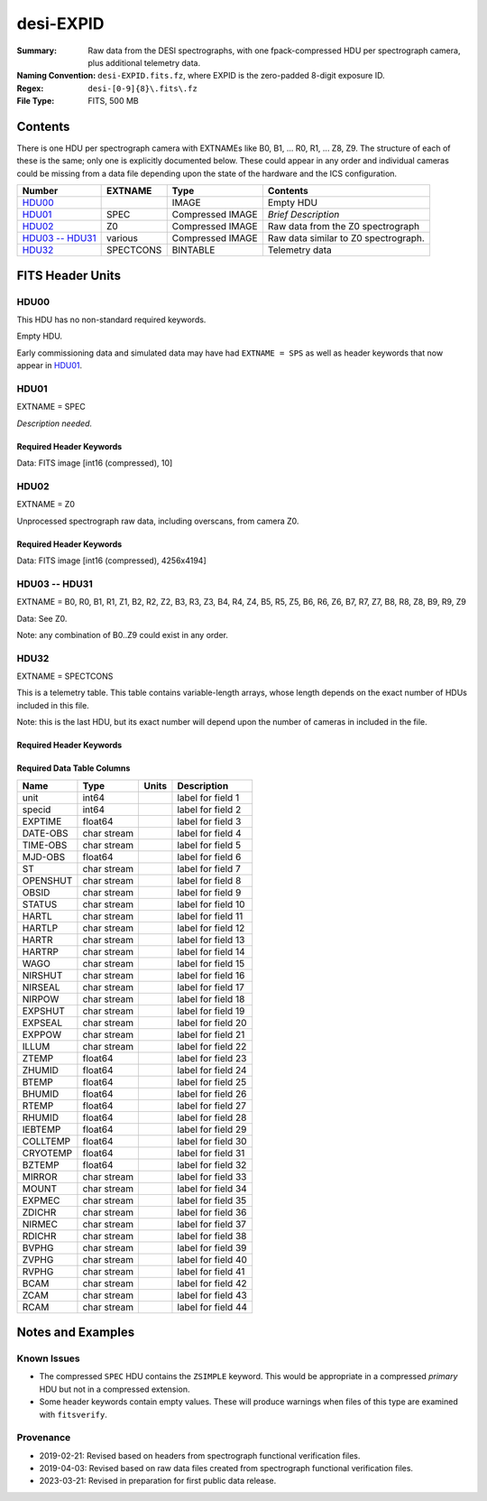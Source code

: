 ==========
desi-EXPID
==========

:Summary: Raw data from the DESI spectrographs, with one fpack-compressed
    HDU per spectrograph camera, plus additional telemetry data.
:Naming Convention: ``desi-EXPID.fits.fz``, where EXPID is the zero-padded
    8-digit exposure ID.
:Regex: ``desi-[0-9]{8}\.fits\.fz``
:File Type: FITS, 500 MB

Contents
========

There is one HDU per spectrograph camera with EXTNAMEs like
B0, B1, ... R0, R1, ... Z8, Z9.  The structure of each of these is
the same; only one is explicitly documented below.  These could appear
in any order and individual cameras could be missing from a data file
depending upon the state of the hardware and the ICS configuration.

================= ========= ================ ====================================
Number            EXTNAME   Type             Contents
================= ========= ================ ====================================
HDU00_                      IMAGE            Empty HDU
HDU01_            SPEC      Compressed IMAGE *Brief Description*
HDU02_            Z0        Compressed IMAGE Raw data from the Z0 spectrograph
`HDU03 -- HDU31`_ various   Compressed IMAGE Raw data similar to Z0 spectrograph.
HDU32_            SPECTCONS BINTABLE         Telemetry data
================= ========= ================ ====================================

FITS Header Units
=================

HDU00
-----

This HDU has no non-standard required keywords.

Empty HDU.

Early commissioning data and simulated data may have had ``EXTNAME = SPS`` as
well as header keywords that now appear in HDU01_.

HDU01
-----

EXTNAME = SPEC

*Description needed.*

Required Header Keywords
~~~~~~~~~~~~~~~~~~~~~~~~

.. collapse:: Required Header Keywords Table

    .. rst-class:: keywords

    ============= ===================================================================== ======= ===============================================
    KEY           Example Value                                                         Type    Comment
    ============= ===================================================================== ======= ===============================================
    NAXIS1        8                                                                     int     width of table in bytes
    NAXIS2        1                                                                     int     number of rows in table
    BZERO         32768                                                                 int     offset data range to that of unsigned short
    BSCALE        1                                                                     int     default scaling factor
    MODULE        CI                                                                    str     Image Sources/Component
    EXPID         118526                                                                int     Exposure number
    EXPFRAME      0                                                                     int     Frame number
    FRAMES        None                                                                  Unknown Number of Frames in Archive
    COSMSPLT      T                                                                     bool    Cosmics split exposure if true
    MAXSPLIT      0                                                                     int     Number of allowed exposure splits
    VISITIDS [1]_ 118524,118525,118526                                                  str     List of expids for a visit (same tile)
    TILEID [1]_   4403                                                                  int     DESI Tile ID
    FIBASSGN [1]_ /data/tiles/SVN_tiles/004/fiberassign-004403.fits.gz                  str     Fiber assign
    FLAVOR        science                                                               str     Observation type
    OBSTYPE       SCIENCE                                                               str     Spectrograph observation type
    SEQUENCE      _Split                                                                str     OCS Sequence name
    MANIFEST      F                                                                     bool    DOS exposure manifest
    OBJECT                                                                              str     Object name
    PURPOSE       Main Survey                                                           str     Purpose of observing night
    PROGRAM       DARK                                                                  str     Program name
    NTSSURVY      main                                                                  str     NTS survey name
    NTSPROG [1]_  DARK                                                                  str     NTS program name
    SBPROF [1]_   ELG                                                                   str     Profile used by ETC
    MAXTIME [1]_  5400.0                                                                float   [s] Maximum exposure time for entire visit (fro
    ESTTIME [1]_  3705.79                                                               float   [s] Estimated exposure time for visit (from ETC
    MINTIME [1]_  300.0                                                                 float   [s] Minimum exposure time (from NTS, used by ET
    MIDTIME [1]_  915.0                                                                 float   [s] Exposure midpoint time used by PlateMaker
    PROPID        2020B-5000                                                            str     Proposal ID
    OBSERVER      Jessica Chellino, Corentin Ravoux                                     str     Names of observers
    LEAD          Martin Landriau                                                       str     Lead observer
    INSTRUME      DESI                                                                  str     Instrument name
    OBSERVAT      KPNO                                                                  str     Observatory name
    OBS-LAT       31.96403                                                              str     [deg] Observatory latitude
    OBS-LONG      -111.59989                                                            str     [deg] Observatory east longitude
    OBS-ELEV      2097.0                                                                float   [m] Observatory elevation
    TELESCOP      KPNO 4.0-m telescope                                                  str     Telescope name
    CORRCTOR      DESI Corrector                                                        str     Corrector Identification
    SEQID         5 requests                                                            str     Exposure sequence identifier
    SEQNUM        1                                                                     int     Number of exposure in sequence
    SEQTOT        5                                                                     int     Total number of exposures in sequence
    NIGHT         20220113                                                              int     Observing night
    SEQSTART      2022-01-14T11:03:08.447408                                            str     Start time of sequence processing
    TIMESYS       UTC                                                                   str     Time system used for date-obs
    DATE-OBS      2022-01-14T11:04:17.830044160                                         str     [UTC] Observation data and start tim
    TIME-OBS      2022-01-14T11:04:17.830044160                                         str     [UTC] Observation start time
    MJD-OBS       59593.461317476                                                       float   Modified Julian Date of observation
    STARTADJ [1]_ 2022-01-14T11:03:22.140652                                            str     Time sequence starts adjusting the inst
    OPENSHUT      2022-01-14T11:04:18.577390                                            str     Time shutter opened
    CAMSHUT       open                                                                  str     Shutter status during observation
    ST            11:13:28.582000                                                       str     Local Sidereal time at observation start (HH:MM
    EXPTIME       579.1588                                                              float   [s] Actual exposure time
    DELTARA       0.                                                                    float   [arcsec] Offset], right ascension, observer inp
    DELTADEC      0.                                                                    float   [arcsec] Offset], declination, observer input
    ACQTIME [1]_  15.0                                                                  float   [s] acqusition image exposure time
    GUIDTIME [1]_ 5.0                                                                   float   [s] guider GFA exposure time
    FOCSTIME [1]_ 60.0                                                                  float   [s] focus GFA exposure time
    SKYTIME [1]_  60.0                                                                  float   [s] sky camera exposure time (acquisition)
    REQRA [1]_    170.239                                                               float   [deg] Requested right ascension (observer input
    REQDEC [1]_   -7.093                                                                float   [deg] Requested declination (observer input)
    WHITESPT      F                                                                     bool    Telescope is at whitespot
    ZENITH        F                                                                     bool    Telescope is at zenith
    SEANNEX       F                                                                     bool    Telescope is at SE annex
    BEYONDP       F                                                                     bool    Telescope is beyond pole
    FIDUCIAL      off                                                                   str     Fiducials status during observation
    BACKLIT [1]_  off                                                                   str     Fibers are backlit if True
    AIRMASS       1.287912                                                              float   Airmass
    FOCUS         946.6,-231.6,-83.4,-18.3,9.8,139.4                                    str     Telescope focus settings
    VCCD [1]_     ON                                                                    str     True (ON) if CCD voltage is on
    TRUSTEMP [1]_ 12.267                                                                float   [deg] Average Telescope truss temperature (only
    PMIRTEMP [1]_ 11.675                                                                float   [deg] Average primary mirror temperature (nit,e
    PMREADY       T                                                                     bool    Primary mirror ready
    PMCOVER [1]_  open                                                                  str     Primary mirror cover
    PMCOOL [1]_   off                                                                   str     Primary mirror cooling
    DOMSHUTU [1]_ open                                                                  str     Upper dome shutter
    DOMSHUTL [1]_ open                                                                  str     Lower dome shutter
    DOMLIGHH [1]_ off                                                                   str     High dome lights
    DOMLIGHL [1]_ off                                                                   str     Low dome lights
    DOMEAZ        180.062                                                               float   [deg] Dome azimuth angle
    DOMINPOS      T                                                                     bool    Dome is in position
    EPOCH         2000.0                                                                float   Epoch of observation
    GUIDOFFR      -0.659376                                                             float   [arcsec] Cummulative guider offset (RA)
    GUIDOFFD      0.003783                                                              float   [arcsec] Cummulative guider offset (dec)
    SUNRA         296.151203                                                            float   [deg] Sun RA at start of exposure
    SUNDEC        -21.264137                                                            float   [deg] Sun declination at start of exposure
    MOONDEC       23.960888                                                             float   [deg] Moon declination at start of exposure
    MOONRA        73.944051                                                             float   [deg] Moon RA at start of exposure
    MOONSEP       99.032                                                                float   [deg] Moon Separation
    MOUNTAZ       176.725567                                                            float   [deg] Mount azimuth angle
    MOUNTDEC      -7.102329                                                             float   [deg] Mount declination
    MOUNTEL       50.883914                                                             float   [deg] Mount elevation angle
    MOUNTHA       -2.081118                                                             float   [deg] Mount hour angle
    INCTRL        T                                                                     bool    DESI in control
    INPOS         T                                                                     bool    Mount in position
    MNTOFFD       75.86                                                                 float   [arcsec] Mount offset (dec)
    MNTOFFR       -31.1                                                                 float   [arcsec] Mount offset (RA)
    PARALLAC      -2.510103                                                             float   [deg] Parallactic angle
    SKYDEC        -7.102329                                                             float   [deg] Telescope declination (pointing on sky)
    SKYRA         170.24163                                                             float   [deg] Telescope right ascension (pointing on sk
    TARGTDEC      -7.102329                                                             float   [deg] Target declination (to TCS)
    TARGTRA       170.24163                                                             float   [deg] Target right ascension (to TCS)
    TARGTAZ       177.063681                                                            float   [deg] Target azimuth
    TARGTEL       50.893802                                                             float   [deg] Target elevation
    TRGTOFFD      0.0                                                                   float   [arcsec] Telescope target offset (dec)
    TRGTOFFR      0.0                                                                   float   [arcsec] Telescope target offset (RA)
    ZD            39.106198                                                             float   [deg] Telescope zenith distance
    TILERA [1]_   170.239                                                               float   RA of tile given in fiberassign file
    TILEDEC [1]_  -7.093                                                                float   DEC of tile given in fiberassign file
    TCSST         11:13:30.164                                                          str     Local Sidereal time reported by TCS (HH:MM:SS)
    TCSMJD        59593.461771                                                          float   MJD reported by TCS
    USETURB [1]_  T                                                                     bool    Turbulence corrections are applied if true
    USEETC [1]_   T                                                                     bool    ETC data available if true
    REQTEFF [1]_  1000.0                                                                float   [s] Requested effective exposure time
    ACTTEFF [1]_  1.113899                                                              float   [s] Actual effective exposure time
    TOTTEFF [1]_  936.3194                                                              float   [s] Total effective exposure time for visit
    SEEING        None                                                                  Unknown [arcsec] ETC/PM seeing
    TRANSPAR      None                                                                  Unknown ETC/PM transparency
    SKYLEVEL [1]_ 7.516                                                                 float   [unit?] PM/ETC sky level
    PMSEEING      None                                                                  Unknown [arcsec] PlateMaker GFAPROC seeing
    PMTRANSP      None                                                                  Unknown [%] PlateMaker GFAPROC transparency
    ETCSEENG [1]_ 1.1695                                                                float   [arcsec] ETC seeing
    ETCTEFF [1]_  1.113899                                                              float   [s] ETC effective exposure time
    ETCREAL [1]_  580.104492                                                            float   [s] ETC real open shutter time
    ETCPREV [1]_  454.940948                                                            float   [s] ETC cummulative t_eff for visit
    ETCSPLIT [1]_ 3                                                                     int     ETC split sequence number for this visit
    ETCPROF [1]_  ELG                                                                   str     ETC source brightness profile
    ETCTRANS [1]_ 0.10543                                                               float   ETC avg. TRANSP normalized to 1
    ETCTHRUP [1]_ 0.10793                                                               float   ETC avg. thruput (PSF profile)
    ETCTHRUE [1]_ 0.10457                                                               float   ETC avg. thruput (ELG profile)
    ETCTHRUB [1]_ 0.101061                                                              float   ETC avg. thruput (BGS profile)
    ETCFRACP [1]_ 0.575305                                                              float   ETC transp. weighted avg. FFRAC (PSF)
    ETCFRACE [1]_ 0.408837                                                              float   ETC transp. weighted avg. FFRAC (ELG)
    ETCFRACB [1]_ 0.181983                                                              float   ETC transp. weighted avg. FFRAC (BGS)
    ETCSKY [1]_   6.882767                                                              float   ETC averaged, normalized sky camera flux
    ACQFWHM [1]_  1.169528                                                              float   [arcsec] FWHM of guide star PSF in acq. image
    ACQCAM [1]_   GUIDE0,GUIDE2,GUIDE3,GUIDE5,GUIDE7,GUIDE8                             str     Acquisition cameras used
    GUIDECAM [1]_ GUIDE0,GUIDE2,GUIDE3,GUIDE5,GUIDE7,GUIDE8                             str     Guide cameras used for t
    FOCUSCAM [1]_ FOCUS1,FOCUS4,FOCUS6,FOCUS9                                           str     Focus cameras used for this exposure
    SKYCAM [1]_   SKYCAM0,SKYCAM1                                                       str     Sky cameras used for this exposure
    REQADC [1]_   334.05,26.06                                                          str     [deg] requested ADC angles
    ADCCORR       T                                                                     bool    Correct pointing for ADC setting if True
    ADC1PHI       334.049995                                                            float   [deg] ADC 1 angle
    ADC2PHI       26.058728                                                             float   [deg] ADC 2 angle
    ADC1HOME      F                                                                     bool    ADC 1 at home position if True
    ADC2HOME      F                                                                     bool    ADC 2 at home position if True
    ADC1NREV      -1.0                                                                  float   ADC 1 number of revs
    ADC2NREV      1.0                                                                   float   ADC 2 number of revs
    ADC1STAT      STOPPED                                                               str     ADC 1 status
    ADC2STAT      STOPPED                                                               str     ADC 2 status
    USESKY [1]_   T                                                                     bool    DOS Control: use Sky Monitor
    USEFOCUS [1]_ T                                                                     bool    DOS Control: use focus
    HEXPOS        946.7,-231.6,-83.4,-18.3,9.9,138.8                                    str     Hexapod position
    HEXTRIM       0.0,0.0,0.0,0.0,0.0,0.0                                               str     Hexapod trim values
    USEROTAT [1]_ T                                                                     bool    DOS Control: use rotator
    ROTOFFST      138.8                                                                 float   [arcsec] Rotator offset
    ROTENBLD      T                                                                     bool    Rotator enabled
    ROTRATE       0.513                                                                 float   [arcsec/min] Rotator rate
    RESETROT      F                                                                     bool    DOS Control: reset hex rotator
    SPLITEXP [1]_ T                                                                     bool    Split exposure part of a visit
    USESPLIT [1]_ T                                                                     bool    Exposure splits are allowed
    USEPOS [1]_   T                                                                     bool    Fiber positioner data available if true
    PETALS [1]_   PETAL0,PETAL1,PETAL2,PETAL3,PETAL4,PETAL5,PETAL6,PETAL7,PETAL8,PETAL9 str     Participating petals
    POSCYCLE [1]_ None                                                                  Unknown Number of current iteration
    POSONTGT [1]_ None                                                                  Unknown Number of positioners on target
    POSONFRC [1]_ None                                                                  Unknown Fraction of positioners on target
    POSDISAB [1]_ None                                                                  Unknown Number of disabled positioners
    POSENABL [1]_ None                                                                  Unknown Number of enabled positioners
    POSRMS [1]_   None                                                                  Unknown [mm] RMS of positioner accuracy
    POSITER [1]_  1                                                                     int     Positioning Control: max. number of pos. cycles
    POSFRACT [1]_ 0.95                                                                  float
    POSTOLER [1]_ 0.005                                                                 float   Positioning Control: in_position tolerance (mm)
    POSMVALL [1]_ T                                                                     bool    Positioning Control: move all positioners
    USEGUIDR [1]_ T                                                                     bool    DOS Control: use guider
    GUIDMODE      catalog                                                               str     Guider mode
    USEAOS [1]_   T                                                                     bool    DOS Control: AOS data available if true
    USEDONUT [1]_ T                                                                     bool    DOS Control: use donuts
    USESPCTR [1]_ T                                                                     bool    DOS Control: use spectrographs
    SPCGRPHS      SP0,SP1,SP2,SP3,SP4,SP5,SP6,SP7,SP8,SP9                               str     Participating spectrograph
    ILLSPECS      SP0,SP1,SP2,SP3,SP4,SP5,SP6,SP7,SP8,SP9                               str     Participating illuminate s
    CCDSPECS      SP0,SP1,SP2,SP3,SP4,SP5,SP6,SP7,SP8,SP9                               str     Participating ccd spectrog
    TDEWPNT [1]_  -32.86                                                                float   Telescope air dew point
    TAIRFLOW [1]_ 0.0                                                                   float   Telescope air flow
    TAIRITMP [1]_ 12.5                                                                  float   [deg] Telescope air in temperature
    TAIROTMP [1]_ 12.7                                                                  float   [deg] Telescope air out temperature
    TAIRTEMP [1]_ 11.05                                                                 float   [deg] Telescope air temperature
    TCASITMP [1]_ 6.6                                                                   float   [deg] Telescope Cass Cage in temperature
    TCASOTMP [1]_ 12.2                                                                  float   [deg] Telescope Cass Cage out temperature
    TCSITEMP [1]_ 12.1                                                                  float   [deg] Telescope center section in temperature
    TCSOTEMP [1]_ 12.3                                                                  float   [deg] Telescope center section out temperature
    TCIBTEMP [1]_ 0.0                                                                   float   [deg] Telescope chimney IB temperature
    TCIMTEMP [1]_ 0.0                                                                   float   [deg] Telescope chimney IM temperature
    TCITTEMP [1]_ 0.0                                                                   float   [deg] Telescope chimney IT temperature
    TCOSTEMP [1]_ 0.0                                                                   float   [deg] Telescope chimney OS temperature
    TCOWTEMP [1]_ 0.0                                                                   float   [deg] Telescope chimney OW temperature
    TDBTEMP [1]_  12.4                                                                  float   [deg] Telescope dec bore temperature
    TFLOWIN [1]_  0.0                                                                   float   Telescope flow rate in
    TFLOWOUT [1]_ 0.0                                                                   float   Telescope flow rate out
    TGLYCOLI [1]_ 12.8                                                                  float   [deg] Telescope glycol in temperature
    TGLYCOLO [1]_ 12.6                                                                  float   [deg] Telescope glycol out temperature
    THINGES [1]_  12.1                                                                  float   [deg] Telescope hinge S temperature
    THINGEW [1]_  22.3                                                                  float   [deg] Telescope hinge W temperature
    TPMAVERT [1]_ 11.658                                                                float   [deg] Telescope mirror averagetemperature
    TPMDESIT [1]_ 6.0                                                                   float   [deg] Telescope mirror desired temperature
    TPMEIBT [1]_  12.1                                                                  float   [deg] Telescope mirror EIB temperature
    TPMEITT [1]_  11.5                                                                  float   [deg] Telescope mirror EIT temperature
    TPMEOBT [1]_  12.3                                                                  float   [deg] Telescope mirror EOB temperature
    TPMEOTT [1]_  12.0                                                                  float   [deg] Telescope mirror EOT temperature
    TPMNIBT [1]_  11.9                                                                  float   [deg] Telescope mirror NIB temperature
    TPMNITT [1]_  11.4                                                                  float   [deg] Telescope mirror NIT temperature
    TPMNOBT [1]_  12.3                                                                  float   [deg] Telescope mirror NOB temperature
    TPMNOTT [1]_  12.0                                                                  float   [deg] Telescope mirror NOT temperature
    TPMRTDT [1]_  11.67                                                                 float   [deg] Telescope mirror RTD temperature
    TPMSIBT [1]_  12.1                                                                  float   [deg] Telescope mirror SIB temperature
    TPMSITT [1]_  11.5                                                                  float   [deg] Telescope mirror SIT temperature
    TPMSOBT [1]_  12.0                                                                  float   [deg] Telescope mirror SOB temperature
    TPMSOTT [1]_  11.7                                                                  float   [deg] Telescope mirror SOT temperature
    TPMSTAT [1]_  ready                                                                 str     Telescope mirror status
    TPMWIBT [1]_  11.9                                                                  float   [deg] Telescope mirror WIB temperature
    TPMWITT [1]_  11.3                                                                  float   [deg] Telescope mirror WIT temperature
    TPMWOBT [1]_  11.9                                                                  float   [deg] Telescope mirror WOB temperature
    TPMWOTT [1]_  11.8                                                                  float   [deg] Telescope mirror WOT temperature
    TPCITEMP [1]_ 12.1                                                                  float   [deg] Telescope primary cell in temperature
    TPCOTEMP [1]_ 12.0                                                                  float   [deg] Telescope primary cell out temperature
    TPR1HUM [1]_  0.0                                                                   float   Telescope probe 1 humidity
    TPR1TEMP [1]_ 0.0                                                                   float   [deg] Telescope probe1 temperature
    TPR2HUM [1]_  0.0                                                                   float   Telescope probe 2 humidity
    TPR2TEMP [1]_ 0.0                                                                   float   [deg] Telescope probe2 temperature
    TSERVO [1]_   40.0                                                                  float   Telescope servo setpoint
    TTRSTEMP [1]_ 11.9                                                                  float   [deg] Telescope top ring S temperature
    TTRWTEMP [1]_ 11.7                                                                  float   [deg] Telescope top ring W temperature
    TTRUETBT [1]_ -1.5                                                                  float   [deg] Telescope truss ETB temperature
    TTRUETTT [1]_ 11.6                                                                  float   [deg] Telescope truss ETT temperature
    TTRUNTBT [1]_ 11.7                                                                  float   [deg] Telescope truss NTB temperature
    TTRUNTTT [1]_ 11.6                                                                  float   [deg] Telescope truss NTT temperature
    TTRUSTBT [1]_ 11.7                                                                  float   [deg] Telescope truss STB temperature
    TTRUSTST [1]_ 10.8                                                                  float   [deg] Telescope truss STS temperature
    TTRUSTTT [1]_ 11.7                                                                  float   [deg] Telescope truss STT temperature
    TTRUTSBT [1]_ 12.2                                                                  float   [deg] Telescope truss TSB temperature
    TTRUTSMT [1]_ 12.2                                                                  float   [deg] Telescope truss TSM temperature
    TTRUTSTT [1]_ 12.2                                                                  float   [deg] Telescope truss TST temperature
    TTRUWTBT [1]_ 11.6                                                                  float   [deg] Telescope truss WTB temperature
    TTRUWTTT [1]_ 11.6                                                                  float   [deg] Telescope truss WTT temperature
    ALARM [1]_    F                                                                     bool    UPS major alarm or check battery
    ALARM-ON [1]_ F                                                                     bool    UPS active alarm condition
    BATTERY [1]_  100.0                                                                 float   [%] UPS Battery left
    SECLEFT [1]_  6312.0                                                                float   [s] UPS Seconds left
    UPSSTAT       System Normal - On Line(7)                                            str     UPS Status
    INAMPS [1]_   68.3                                                                  float   [A] UPS total input current
    OUTWATTS [1]_ 4800.0,7200.0,4500.0                                                  str     [W] UPS Phase A, B, C output watts
    COMPDEW [1]_  -10.3                                                                 float   [deg C] Computer room dewpoint
    COMPHUM [1]_  13.9                                                                  float   [%] Computer room humidity
    COMPAMB [1]_  25.2                                                                  float   [deg C] Computer room ambient temperature
    COMPTEMP [1]_ 17.6                                                                  float   [deg C] Computer room hygrometer temperature
    DEWPOINT [1]_ -36.9                                                                 float   [deg C] (outside) dewpoint
    HUMIDITY [1]_ 2.0                                                                   float   [%] (outside) humidity
    PRESSURE [1]_ 793.2                                                                 float   [torr] (outside) air pressure
    OUTTEMP [1]_  11.0                                                                  float   [deg C] outside temperature
    WINDDIR [1]_  264.5                                                                 float   [deg] wind direction
    WINDSPD [1]_  11.7                                                                  float   [m/s] wind speed
    GUST [1]_     10.8                                                                  float   [m/s] Wind gusts speed
    AMNIENTN [1]_ 16.8                                                                  float   [deg C] ambient temperature north
    CFLOOR [1]_   11.6                                                                  float   [deg C] temperature on C floor
    NWALLIN [1]_  17.3                                                                  float   [deg C] temperature at north wall inside
    NWALLOUT [1]_ 11.1                                                                  float   [deg C] temperature at north wall outside
    WWALLIN [1]_  16.5                                                                  float   [deg C] temperature at west wall inside
    WWALLOUT [1]_ 11.5                                                                  float   [deg C] temperature at west wall outside
    AMBIENTS [1]_ 17.6                                                                  float   [deg C] ambient temperature south
    FLOOR [1]_    15.7                                                                  float   [deg C] temperature at floor (LCR)
    EWALLCMP [1]_ 11.9                                                                  float   [deg C] temperature at east wall, computer room
    EWALLCOU [1]_ 11.6                                                                  float   [deg C] temperature at east wall, Coude room
    ROOF [1]_     10.9                                                                  float   [deg C] temperature on roof
    ROOFAMB [1]_  11.1                                                                  float   [deg C] ambient temperature on roof
    DOMEBLOW [1]_ 11.2                                                                  float   [deg C] temperature at dome back, lower
    DOMEBUP [1]_  11.3                                                                  float   [deg C] temperature at dome back, upper
    DOMELLOW [1]_ 11.1                                                                  float   [deg C] temperature at dome left, lower
    DOMELUP [1]_  10.9                                                                  float   [deg C] temperature at dome left, upper
    DOMERLOW [1]_ 11.1                                                                  float   [deg C] temperature at dome right, lower
    DOMERUP [1]_  10.7                                                                  float   [deg C] temperature at dome right, upper
    PLATFORM [1]_ 10.6                                                                  float   [deg C] temperature at platform
    SHACKC [1]_   16.7                                                                  float   [deg C] temperature at shack ceiling
    SHACKW [1]_   16.6                                                                  float   [deg C] temperature at shack wall
    STAIRSL [1]_  10.9                                                                  float   [deg C] temperature at stairs, lower
    STAIRSM [1]_  10.7                                                                  float   [deg C] temperature at stairs, mid
    STAIRSU [1]_  10.9                                                                  float   [deg C] temperature at stairs, upper
    TELBASE [1]_  11.6                                                                  float   [deg C] temperature at telescope base
    UTILWALL [1]_ 11.4                                                                  float   [deg C] temperature at utility room wall
    UTILROOM [1]_ 10.1                                                                  float   [deg C] temperature in utilitiy room
    SP0NIRT [1]_  139.96                                                                float   [K] SP0 NIR temperature
    SP0REDT [1]_  139.99                                                                float   [K] SP0 red temperature
    SP0BLUT [1]_  163.02                                                                float   [K] SP0 blue temperature
    SP0NIRP [1]_  7.36e-08                                                              float   [mb] SP0 NIR pressure
    SP0REDP [1]_  5.492e-08                                                             float   [mb] SP0 red pressure
    SP0BLUP [1]_  1.001e-07                                                             float   [mb] SP0 blue pressure
    SP1NIRT [1]_  139.96                                                                float   [K] SP1 NIR temperature
    SP1REDT [1]_  139.96                                                                float   [K] SP1 red temperature
    SP1BLUT [1]_  163.02                                                                float   [K] SP1 blue temperature
    SP1NIRP [1]_  6.622e-08                                                             float   [mb] SP1 NIR pressure
    SP1REDP [1]_  6.033e-08                                                             float   [mb] SP1 red pressure
    SP1BLUP [1]_  8.599e-08                                                             float   [mb] SP1 blue pressure
    SP2NIRT [1]_  139.96                                                                float   [K] SP2 NIR temperature
    SP2REDT [1]_  139.96                                                                float   [K] SP2 red temperature
    SP2BLUT [1]_  163.02                                                                float   [K] SP2 blue temperature
    SP2NIRP [1]_  5.556e-08                                                             float   [mb] SP2 NIR pressure
    SP2REDP [1]_  6.013e-08                                                             float   [mb] SP2 red pressure
    SP2BLUP [1]_  8.897e-08                                                             float   [mb] SP2 blue pressure
    SP3NIRT [1]_  140.03                                                                float   [K] SP3 NIR temperature
    SP3REDT [1]_  139.96                                                                float   [K] SP3 red temperature
    SP3BLUT [1]_  163.04                                                                float   [K] SP3 blue temperature
    SP3NIRP [1]_  4.3e-08                                                               float   [mb] SP3 NIR pressure
    SP3REDP [1]_  7.066e-08                                                             float   [mb] SP3 red pressure
    SP3BLUP [1]_  8.324e-08                                                             float   [mb] SP3 blue pressure
    SP4NIRT [1]_  139.96                                                                float   [K] SP4 NIR temperature
    SP4REDT [1]_  139.99                                                                float   [K] SP4 red temperature
    SP4BLUT [1]_  163.04                                                                float   [K] SP4 blue temperature
    SP4NIRP [1]_  6.921e-08                                                             float   [mb] SP4 NIR pressure
    SP4REDP [1]_  4.505e-08                                                             float   [mb] SP4 red pressure
    SP4BLUP [1]_  6.846e-08                                                             float   [mb] SP4 blue pressure
    SP5NIRT [1]_  139.99                                                                float   [K] SP5 NIR temperature
    SP5REDT [1]_  139.99                                                                float   [K] SP5 red temperature
    SP5BLUT [1]_  163.02                                                                float   [K] SP5 blue temperature
    SP5NIRP [1]_  7.886e-08                                                             float   [mb] SP5 NIR pressure
    SP5REDP [1]_  4.383e-08                                                             float   [mb] SP5 red pressure
    SP5BLUP [1]_  1.003e-07                                                             float   [mb] SP5 blue pressure
    SP6NIRT [1]_  139.96                                                                float   [K] SP6 NIR temperature
    SP6REDT [1]_  139.96                                                                float   [K] SP6 red temperature
    SP6BLUT [1]_  163.04                                                                float   [K] SP6 blue temperature
    SP6NIRP [1]_  2.688e-07                                                             float   [mb] SP6 NIR pressure
    SP6REDP [1]_  6.65e-08                                                              float   [mb] SP6 red pressure
    SP6BLUP [1]_  9.062e-08                                                             float   [mb] SP6 blue pressure
    SP7NIRT [1]_  139.96                                                                float   [K] SP7 NIR temperature
    SP7REDT [1]_  140.03                                                                float   [K] SP7 red temperature
    SP7BLUT [1]_  162.97                                                                float   [K] SP7 blue temperature
    SP7NIRP [1]_  6.073e-08                                                             float   [mb] SP7 NIR pressure
    SP7REDP [1]_  4.807e-08                                                             float   [mb] SP7 red pressure
    SP7BLUP [1]_  1.066e-07                                                             float   [mb] SP7 blue pressure
    SP8NIRT [1]_  139.96                                                                float   [K] SP8 NIR temperature
    SP8REDT [1]_  139.96                                                                float   [K] SP8 red temperature
    SP8BLUT [1]_  163.04                                                                float   [K] SP8 blue temperature
    SP8NIRP [1]_  1.257e-07                                                             float   [mb] SP8 NIR pressure
    SP8REDP [1]_  4.635e-08                                                             float   [mb] SP8 red pressure
    SP8BLUP [1]_  8.912e-08                                                             float   [mb] SP8 blue pressure
    SP9NIRT [1]_  139.96                                                                float   [K] SP9 NIR temperature
    SP9REDT [1]_  139.96                                                                float   [K] SP9 red temperature
    SP9BLUT [1]_  163.02                                                                float   [K] SP9 blue temperature
    SP9NIRP [1]_  5.325e-08                                                             float   [mb] SP9 NIR pressure
    SP9REDP [1]_  6.124e-08                                                             float   [mb] SP9 red pressure
    SP9BLUP [1]_  1.236e-07                                                             float   [mb] SP9 blue pressure
    RADESYS       FK5                                                                   str     Coordinate reference frame of major/minor axes
    SIMGFAP [1]_  F                                                                     bool    DOS Control: simulate GFAPROC
    USEFVC [1]_   T                                                                     bool    DOS Control: use fvc
    USEFID [1]_   T                                                                     bool    DOS Control: use fiducials
    USEILLUM [1]_ T                                                                     bool    DOS Control: use illuminator
    USEXSRVR [1]_ T                                                                     bool    DOS Control: use exposure server
    USEOPENL [1]_ T                                                                     bool    DOS Control: use open loop move
    USEMIDPT [1]_ T                                                                     bool    Use exposure midpoint if true
    STOPGUDR [1]_ T                                                                     bool    DOS Control: stop guider
    STOPFOCS [1]_ T                                                                     bool    DOS Control: stop focus
    STOPSKY [1]_  T                                                                     bool    DOS Control: stop sky monitor
    KEEPGUDR [1]_ F                                                                     bool    DOS Control: keep guider running
    KEEPFOCS [1]_ F                                                                     bool    DOS Control: keep focus running
    KEEPSKY [1]_  F                                                                     bool    DOS Control: keep sky mon. running
    REACQUIR [1]_ F                                                                     bool    DOS Control: reacquire same files
    FILENAME      /exposures/desi/20220113/00118526/desi-00118526.fits.fz               str     Name of (F
    EXCLUDED                                                                            str     Components excluded from this exposure
    DOSVER        trunk                                                                 str     DOS software version
    OCSVER        1.2                                                                   float   OCS software version
    PMVER [1]_    desi-138368                                                           str     PlateMaker/Dervish version
    ETCVERS [1]_  0.1.14                                                                str     ETC version
    CONSTVER      DESI:CURRENT                                                          str     Constants version
    INIFILE       /data/msdos/dos_home/architectures/kpno/desi.ini                      str     DOS Configuration
    REQTIME       1860.0                                                                float   [s] Requested exposure time
    SIMGFACQ [1]_ F                                                                     bool
    TCSKRA        0.01 0.04 0.01                                                        str     TCS Kalman (RA)
    TCSKDEC       0.01 0.04 0.01                                                        str     TCS Kalman (dec)
    TCSGRA        0.15                                                                  float   TCS simple gain (RA)
    TCSGDEC       0.15                                                                  float   TCS simple gain (dec)
    TCSMFRA       2                                                                     int     TCS moving filter length (RA)
    TCSMFDEC      2                                                                     int     TCS moving filter length (dec)
    TCSPIRA       0.9,0.0,0.0,0.0                                                       str     TCS PI settings (P, I (gain, error window, satu
    TCSPIDEC      0.9,0.0,0.0,0.0                                                       str     TCS PI settings (P, I (gain, error window, satu
    GUIEXPID [1]_ 118526                                                                int     Guider exposure id at start of spectro exp.
    IGFRMNUM [1]_ 2                                                                     int     Guider frame number at start of spectro exp.
    FOCEXPID [1]_ 118526                                                                int     Focus exposure id at start of spectro exp.
    IFFRMNUM [1]_ 0                                                                     int     Focus frame number at start of spectro exp.
    SKYEXPID [1]_ 118526                                                                int     Sky exposure id at start of spectro exp.
    ISFRMNUM [1]_ 0                                                                     int     Sky frame number at start of spectro exp.
    FGFRMNUM [1]_ 72                                                                    int     Guider frame number at end of spectro exp.
    FFFRMNUM [1]_ 9                                                                     int     Focus frame number at end of spectro exp.
    FSFRMNUM [1]_ 7                                                                     int     Sky frame number at end of spectro exp.
    ETCSKYLV [1]_ 7.8081                                                                float   [unit?] ETC skylevel
    CHECKSUM      OlYZPlXZOlXZOlXZ                                                      str     HDU checksum updated 2022-01-14T11:15:03
    DATASUM       306780459                                                             str     data unit checksum updated 2022-01-14T11:15:03
    ============= ===================================================================== ======= ===============================================

    .. [1] Optional

Data: FITS image [int16 (compressed), 10]

HDU02
-----

EXTNAME = Z0

Unprocessed spectrograph raw data, including overscans, from camera Z0.

Required Header Keywords
~~~~~~~~~~~~~~~~~~~~~~~~

.. collapse:: Required Header Keywords Table

    .. rst-class:: keywords

    ============= ==================================================== ======= ===============================================
    KEY           Example Value                                        Type    Comment
    ============= ==================================================== ======= ===============================================
    NAXIS1        8                                                    int     width of table in bytes
    NAXIS2        4194                                                 int     number of rows in table
    BZERO         32768                                                int     offset data range to that of unsigned short
    BSCALE        1                                                    int     default scaling factor
    EXPID         118526                                               int     Exposure number
    EXPFRAME      0                                                    int     Frame number
    FRAMES [1]_   None                                                 Unknown Number of Frames in Archive
    TILEID [1]_   4403                                                 int     DESI Tile ID
    FIBASSGN [1]_ /data/tiles/SVN_tiles/004/fiberassign-004403.fits.gz str     Fiber assign
    FLAVOR        science                                              str     Observation type
    SEQUENCE      _Split                                               str     OCS Sequence name
    PURPOSE       Main Survey                                          str     Purpose of observing night
    PROGRAM       DARK                                                 str     Program name
    PROPID        2020B-5000                                           str     Proposal ID
    OBSERVER      Jessica Chellino, Corentin Ravoux                    str     Names of observers
    LEAD          Martin Landriau                                      str     Lead observer
    INSTRUME      DESI                                                 str     Instrument name
    OBSERVAT      KPNO                                                 str     Observatory name
    OBS-LAT       31.96403                                             str     [deg] Observatory latitude
    OBS-LONG      -111.59989                                           str     [deg] Observatory east longitude
    OBS-ELEV      2097.0                                               float   [m] Observatory elevation
    TELESCOP      KPNO 4.0-m telescope                                 str     Telescope name
    CORRCTOR      DESI Corrector                                       str     Corrector Identification
    NIGHT         20220113                                             int     Observing night
    TIMESYS       UTC                                                  str     Time system used for date-obs
    DATE-OBS      2022-01-14T11:04:17.790636032                        str     [UTC] Observation data and start tim
    TIME-OBS      2022-01-14T11:04:17.790636032                        str     [UTC] Observation start time
    MJD-OBS       59593.46131702                                       float   Modified Julian Date of observation
    OPENSHUT      2022-01-14T11:04:18.577390                           str     Time shutter opened
    ST            11:13:28.540000                                      str     Local Sidereal time at observation start (HH:MM
    EXPTIME       579.193                                              float   [s] Actual exposure time
    DELTARA       0.                                                   float   [arcsec] Offset], right ascension, observer inp
    DELTADEC      0.                                                   float   [arcsec] Offset], declination, observer input
    REQRA [1]_    170.239                                              float   [deg] Requested right ascension (observer input
    REQDEC [1]_   -7.093                                               float   [deg] Requested declination (observer input)
    FOCUS [1]_    946.6,-231.6,-83.4,-18.3,9.8,139.4                   str     Telescope focus settings
    VCCD          ON                                                   str     True (ON) if CCD voltage is on
    VCCDON        2022-01-10T20:55:43.758808                           str     Time when CCD voltage was turned on
    VCCDSEC       310751.8                                             float   [s] CCD on time in seconds
    TRUSTEMP [1]_ 12.267                                               float   [deg] Average Telescope truss temperature (only
    PMIRTEMP [1]_ 11.675                                               float   [deg] Average primary mirror temperature (nit,e
    EPOCH         2000.0                                               float   Epoch of observation
    MOUNTAZ [1]_  176.725567                                           float   [deg] Mount azimuth angle
    MOUNTDEC [1]_ -7.102329                                            float   [deg] Mount declination
    MOUNTEL [1]_  50.883914                                            float   [deg] Mount elevation angle
    MOUNTHA [1]_  -2.081118                                            float   [deg] Mount hour angle
    SKYDEC [1]_   -7.102329                                            float   [deg] Telescope declination (pointing on sky)
    SKYRA [1]_    170.24163                                            float   [deg] Telescope right ascension (pointing on sk
    TARGTDEC [1]_ -7.102329                                            float   [deg] Target declination (to TCS)
    TARGTRA [1]_  170.24163                                            float   [deg] Target right ascension (to TCS)
    USEETC [1]_   T                                                    bool    ETC data available if true
    USESKY [1]_   T                                                    bool    DOS Control: use Sky Monitor
    USEFOCUS [1]_ T                                                    bool    DOS Control: use focus
    HEXTRIM [1]_  0.0,0.0,0.0,0.0,0.0,0.0                              str     Hexapod trim values
    USEROTAT [1]_ T                                                    bool    DOS Control: use rotator
    ROTOFFST [1]_ 138.8                                                float   [arcsec] Rotator offset
    ROTENBLD [1]_ T                                                    bool    Rotator enabled
    ROTRATE [1]_  0.513                                                float   [arcsec/min] Rotator rate
    USEGUIDR [1]_ T                                                    bool    DOS Control: use guider
    USEDONUT [1]_ T                                                    bool    DOS Control: use donuts
    SPECGRPH      0                                                    int     Spectrograph logical name (SP)
    SPECID        4                                                    int     Spectrograph serial number (SM)
    FEEBOX        lbnl082                                              str     CCD Controller serial number
    VESSEL        17                                                   int     Cryostat serial number
    FEEVER        v20160312                                            str     CCD Controller version
    DETFLVER      FAILED: invalid argument for get command             str     CCD Controller detector f
    FEEPOWER      ON                                                   str     FEE power status
    FEEDMASK      2134851391                                           int     FEE dac mask
    FEECMASK      1048575                                              int     FEE clk mask
    CCDTEMP       -137.5647                                            float   [deg C] CCD controller CCD temperature
    RADESYS       FK5                                                  str     Coordinate reference frame of major/minor axes
    DOSVER        trunk                                                str     DOS software version
    OCSVER        1.2                                                  float   OCS software version
    CONSTVER      DESI:CURRENT                                         str     Constants version
    INIFILE       /data/msdos/dos_home/architectures/kpno/desi.ini     str     DOS Configuration
    CAMERA        z0                                                   str     Camera name
    DAC2          -9.0002,-8.8271                                      str     [V] set value, measured value
    DATASECA      [8:2064, 2:2065]                                     str     Data section for quadrant A
    CLOCK6        9.9999,0.0                                           str     [V] high rail, low rail
    DIGITIME      56.4524                                              float   [s] Time to digitize image
    DAC17         20.0008,11.834                                       str     [V] set value, measured value
    CLOCK15       9.9992,2.9993                                        str     [V] high rail, low rail
    DETSECB       [2058:4114, 1:2064]                                  str     Detector section for quadrant B
    CLOCK0        9.9999,0.0                                           str     [V] high rail, low rail
    CRYOPRES      7.360e-08                                            str     [mb] Cryostat pressure (IP)
    AMPSECC       [1:2057, 4128:2065]                                  str     AMP section for quadrant C
    CCDTMING      flatdark_lbnl_timing.txt                             str     CCD timing file
    CLOCK8        9.9992,2.9993                                        str     [V] high rail, low rail
    CLOCK4        9.9999,0.0                                           str     [V] high rail, low rail
    PRESECB       [4250:4256, 2:2065]                                  str     Prescan section for quadrant B
    DAC1          -9.0002,-8.8683                                      str     [V] set value, measured value
    PRRSECC       [8:2064, 4194:4194]                                  str     Row prescan section for quadrant C
    DAC10         -25.0003,-24.7976                                    str     [V] set value, measured value
    OFFSET2       0.4000000059604645,-8.8271                           str     [V] set value, measured value
    CLOCK14       9.9992,2.9993                                        str     [V] high rail, low rail
    DAC16         39.9961,39.039                                       str     [V] set value, measured value
    ORSECB        [2193:4249, 2066:2097]                               str     Row overscan section for quadrant B
    AMPSECA       [1:2057, 1:2064]                                     str     AMP section for quadrant A
    DAC14         0.0,0.1039                                           str     [V] set value, measured value
    DAC11         -25.0003,-24.0556                                    str     [V] set value, measured value
    CLOCK7        -2.0001,3.9999                                       str     [V] high rail, low rail
    PGAGAIN       3                                                    int     Controller gain
    ORSECA        [8:2064, 2066:2097]                                  str     Row overscan section for quadrant A
    DAC15         0.0,0.089                                            str     [V] set value, measured value
    DETSECD       [2058:4114, 2065:4128]                               str     Detector section for quadrant D
    ORSECD        [2193:4249, 2098:2129]                               str     Row bias section for quadrant D
    OFFSET0       0.4000000059604645,-8.7962                           str     [V] set value, measured value
    OFFSET6       2.0,6.0911                                           str     [V] set value, measured value
    PRRSECD       [2193:4249, 4194:4194]                               str     Row prescan section for quadrant D
    DAC13         0.0,0.1187                                           str     [V] set value, measured value
    OFFSET3       0.4000000059604645,-8.8786                           str     [V] set value, measured value
    AMPSECD       [4114:2058, 4128:2065]                               str     AMP section for quadrant D
    DAC9          -25.0003,-24.946                                     str     [V] set value, measured value
    DELAYS        20, 20, 25, 40, 7, 3000, 7, 7, 400, 7                str     [10] Delay settings
    SETTINGS      detectors_sm_20210128.json                           str     Name of DESI CCD settings file
    DETSECA       [1:2057, 1:2064]                                     str     Detector section for quadrant A
    CLOCK5        9.9999,0.0                                           str     [V] high rail, low rail
    PRRSECB       [2193:4249, 1:1]                                     str     Row prescan section for quadrant B
    DETECTOR      M1-53                                                str     Detector (ccd) identification
    CLOCK12       9.9992,2.9993                                        str     [V] high rail, low rail
    DAC12         0.0,0.1039                                           str     [V] set value, measured value
    TRIMSECA      [8:2064, 2:2065]                                     str     Trim section for quadrant A
    DATASECB      [2193:4249, 2:2065]                                  str     Data section for quadrant B
    CDSPARMS      400, 400, 8, 2000                                    str     CDS parameters
    TRIMSECC      [8:2064, 2130:4193]                                  str     Trim section for quadrant C
    DAC3          -9.0002,-8.8683                                      str     [V] set value, measured value
    BIASSECA      [2065:2128, 2:2065]                                  str     Bias section for quadrant A
    TRIMSECB      [2193:4249, 2:2065]                                  str     Trim section for quadrant B
    CASETEMP      60.1833                                              float   [deg C] CCD controller case temperature
    CPUTEMP       59.5781                                              float   [deg C] CCD controller CPU temperature
    OFFSET5       2.0,6.0806                                           str     [V] set value, measured value
    CCDSECD       [2058:4114, 2065:4128]                               str     CCD section for quadrant D
    CCDNAME       CCDSM4Z                                              str     CCD name
    DAC4          5.9998,6.0648                                        str     [V] set value, measured value
    BLDTIME       0.3529                                               float   [s] Time to build image
    CLOCK13       9.9992,2.9993                                        str     [V] high rail, low rail
    CLOCK1        9.9999,0.0                                           str     [V] high rail, low rail
    PRESECA       [1:7, 2:2065]                                        str     Prescan section for quadrant A
    CCDSIZE       4194,4256                                            str     CCD size in pixels (rows, columns)
    DATASECC      [8:2064, 2130:4193]                                  str     Data section for quadrant C
    CLOCK18       9.0,0.9999                                           str     [V] high rail, low rail
    CLOCK10       9.9992,2.9993                                        str     [V] high rail, low rail
    CRYOTEMP      139.962                                              float   [deg K] Cryostat CCD temperature
    CLOCK3        -2.0001,3.9999                                       str     [V] high rail, low rail
    DAC0          -9.0002,-8.7962                                      str     [V] set value, measured value
    CCDSECA       [1:2057, 1:2064]                                     str     CCD section for quadrant A
    CLOCK11       9.9992,2.9993                                        str     [V] high rail, low rail
    CLOCK2        9.9999,0.0                                           str     [V] high rail, low rail
    CLOCK9        9.9992,2.9993                                        str     [V] high rail, low rail
    CLOCK17       9.0,0.9999                                           str     [V] high rail, low rail
    ORSECC        [8:2064, 2098:2129]                                  str     Row overscan section for quadrant C
    CCDSECC       [1:2057, 2065:4128]                                  str     CCD section for quadrant C
    PRESECD       [4250:4256, 2130:4193]                               str     Prescan section for quadrant D
    BIASSECD      [2129:2192, 2130:4193]                               str     Bias section for quadrant D
    AMPSECB       [4114:2058, 1:2064]                                  str     AMP section for quadrant B
    CCDCFG        default_lbnl_20210128.cfg                            str     CCD configuration file
    BIASSECB      [2129:2192, 2:2065]                                  str     Bias section for quadrant B
    BIASSECC      [2065:2128, 2130:4193]                               str     Bias section for quadrant C
    CLOCK16       9.9999,3.0                                           str     [V] high rail, low rail
    CCDPREP       purge,clear                                          str     CCD prep actions
    DAC8          -25.0003,-24.8273                                    str     [V] set value, measured value
    PRRSECA       [8:2064, 1:1]                                        str     Row prescan section for quadrant A
    DATASECD      [2193:4249, 2130:4193]                               str     Data section for quadrant D
    DAC5          5.9998,6.0806                                        str     [V] set value, measured value
    PRESECC       [1:7, 2130:4193]                                     str     Prescan section for quadrant C
    OFFSET1       0.4000000059604645,-8.8786                           str     [V] set value, measured value
    OFFSET4       2.0,6.0595                                           str     [V] set value, measured value
    DAC7          5.9998,5.9964                                        str     [V] set value, measured value
    DAC6          5.9998,6.0963                                        str     [V] set value, measured value
    OFFSET7       2.0,5.9911                                           str     [V] set value, measured value
    DETSECC       [1:2057, 2065:4128]                                  str     Detector section for quadrant C
    TRIMSECD      [2193:4249, 2130:4193]                               str     Trim section for quadrant D
    CCDSECB       [2058:4114, 1:2064]                                  str     CCD section for quadrant B
    REQTIME       1860.0                                               float   [s] Requested exposure time
    OBSID         kp4m20220114t110417                                  str     Unique observation identifier
    PROCTYPE      RAW                                                  str     Data processing level
    PRODTYPE      image                                                str     Data product type
    CHECKSUM      mqJSonIQmnIQmnIQ                                     str     HDU checksum updated 2022-01-14T11:15:05
    DATASUM       3453799606                                           str     data unit checksum updated 2022-01-14T11:15:05
    ============= ==================================================== ======= ===============================================


Data: FITS image [int16 (compressed), 4256x4194]

HDU03 -- HDU31
--------------

EXTNAME = B0, R0, B1, R1, Z1, B2, R2, Z2, B3, R3, Z3, B4, R4, Z4, B5, R5, Z5, B6, R6, Z6, B7, R7, Z7, B8, R8, Z8, B9, R9, Z9

Data: See Z0.

Note: any combination of B0..Z9 could exist in any order.

HDU32
-----

EXTNAME = SPECTCONS

This is a telemetry table. This table contains variable-length arrays, whose
length depends on the exact number of HDUs included in this file.

Note: this is the last HDU, but its exact number will depend upon the number of
cameras in included in the file.


Required Header Keywords
~~~~~~~~~~~~~~~~~~~~~~~~

.. collapse:: Required Header Keywords Table

    .. rst-class:: keywords

    ============= ============================================================================================================ ======= ===============================================
    KEY           Example Value                                                                                                Type    Comment
    ============= ============================================================================================================ ======= ===============================================
    NAXIS1        352                                                                                                          int     width of table in bytes
    NAXIS2        10                                                                                                           int     number of rows in table
    EXPID         118526                                                                                                       int     Exposure number
    EXPFRAME      0                                                                                                            int     Frame number
    FRAMES [1]_   None                                                                                                         Unknown Number of Frames in Archive
    TILEID [1]_   4403                                                                                                         int     DESI Tile ID
    FIBASSGN [1]_ /data/tiles/SVN_tiles/004/fiberassign-004403.fits.gz                                                         str     Fiber assign
    FLAVOR        science                                                                                                      str     Observation type
    SEQUENCE      _Split                                                                                                       str     OCS Sequence name
    PURPOSE       Main Survey                                                                                                  str     Purpose of observing night
    PROGRAM       DARK                                                                                                         str     Program name
    PROPID        2020B-5000                                                                                                   str     Proposal ID
    OBSERVER      Jessica Chellino, Corentin Ravoux                                                                            str     Names of observers
    LEAD          Martin Landriau                                                                                              str     Lead observer
    INSTRUME      DESI                                                                                                         str     Instrument name
    OBSERVAT      KPNO                                                                                                         str     Observatory name
    OBS-LAT       31.96403                                                                                                     str     [deg] Observatory latitude
    OBS-LONG      -111.59989                                                                                                   str     [deg] Observatory east longitude
    OBS-ELEV      2097.0                                                                                                       float   [m] Observatory elevation
    TELESCOP      KPNO 4.0-m telescope                                                                                         str     Telescope name
    CORRCTOR      DESI Corrector                                                                                               str     Corrector Identification
    NIGHT         20220113                                                                                                     int     Observing night
    TIMESYS       UTC                                                                                                          str     Time system used for date-obs
    DELTARA       0.                                                                                                           float   [arcsec] Offset], right ascension, observer inp
    DELTADEC      0.                                                                                                           float   [arcsec] Offset], declination, observer input
    REQRA [1]_    170.239                                                                                                      float   [deg] Requested right ascension (observer input
    REQDEC [1]_   -7.093                                                                                                       float   [deg] Requested declination (observer input)
    FOCUS [1]_    946.6,-231.6,-83.4,-18.3,9.8,139.4                                                                           str     Telescope focus settings
    TRUSTEMP [1]_ 12.267                                                                                                       float   [deg] Average Telescope truss temperature (only
    PMIRTEMP [1]_ 11.675                                                                                                       float   [deg] Average primary mirror temperature (nit,e
    EPOCH         2000.0                                                                                                       float   Epoch of observation
    MOUNTAZ [1]_  176.725567                                                                                                   float   [deg] Mount azimuth angle
    MOUNTDEC [1]_ -7.102329                                                                                                    float   [deg] Mount declination
    MOUNTEL [1]_  50.883914                                                                                                    float   [deg] Mount elevation angle
    MOUNTHA [1]_  -2.081118                                                                                                    float   [deg] Mount hour angle
    SKYDEC [1]_   -7.102329                                                                                                    float   [deg] Telescope declination (pointing on sky)
    SKYRA [1]_    170.24163                                                                                                    float   [deg] Telescope right ascension (pointing on sk
    TARGTDEC [1]_ -7.102329                                                                                                    float   [deg] Target declination (to TCS)
    TARGTRA [1]_  170.24163                                                                                                    float   [deg] Target right ascension (to TCS)
    USEETC [1]_   T                                                                                                            bool    ETC data available if true
    USESKY [1]_   T                                                                                                            bool    DOS Control: use Sky Monitor
    USEFOCUS [1]_ T                                                                                                            bool    DOS Control: use focus
    HEXTRIM [1]_  0.0,0.0,0.0,0.0,0.0,0.0                                                                                      str     Hexapod trim values
    USEROTAT [1]_ T                                                                                                            bool    DOS Control: use rotator
    ROTOFFST [1]_ 138.8                                                                                                        float   [arcsec] Rotator offset
    ROTENBLD [1]_ T                                                                                                            bool    Rotator enabled
    ROTRATE [1]_  0.513                                                                                                        float   [arcsec/min] Rotator rate
    USEGUIDR [1]_ T                                                                                                            bool    DOS Control: use guider
    USEDONUT [1]_ T                                                                                                            bool    DOS Control: use donuts
    SPCGRPHS      SP4, SP9, SP8, SP2, SP0, SP5, SP7, SP6, SP1, SP3                                                             str     Participating spe
    DEVICES       SPECTCON4, SPECTCON9, SPECTCON8, SPECTCON2, SPECTCON0, SPECTCON5, SPECTCON7, SPECTCON6, SPECTCON1, SPECTCON3 str     Participating devices (spectro controller)
    RADESYS       FK5                                                                                                          str     Coordinate reference frame of major/minor axes
    DOSVER        trunk                                                                                                        str     DOS software version
    OCSVER        1.2                                                                                                          float   OCS software version
    CONSTVER      DESI:CURRENT                                                                                                 str     Constants version
    INIFILE       /data/msdos/dos_home/architectures/kpno/desi.ini                                                             str     DOS Configuration
    REQTIME       1860.0                                                                                                       float   [s] Requested exposure time
    OBSID         kp4m20220114t110417                                                                                          str     Unique observation identifier
    PROCTYPE      RAW                                                                                                          str     Data processing level
    PRODTYPE      image                                                                                                        str     Data product type
    CHECKSUM      0YhA1VZ30VfA0VZ3                                                                                             str     HDU checksum updated 2022-01-14T11:15:09
    DATASUM       2915472531                                                                                                   str     data unit checksum updated 2022-01-14T11:15:09
    ============= ============================================================================================================ ======= ===============================================

Required Data Table Columns
~~~~~~~~~~~~~~~~~~~~~~~~~~~

.. rst-class:: columns

======== =========== ===== ===================
Name     Type        Units Description
======== =========== ===== ===================
unit     int64             label for field   1
specid   int64             label for field   2
EXPTIME  float64           label for field   3
DATE-OBS char stream       label for field   4
TIME-OBS char stream       label for field   5
MJD-OBS  float64           label for field   6
ST       char stream       label for field   7
OPENSHUT char stream       label for field   8
OBSID    char stream       label for field   9
STATUS   char stream       label for field  10
HARTL    char stream       label for field  11
HARTLP   char stream       label for field  12
HARTR    char stream       label for field  13
HARTRP   char stream       label for field  14
WAGO     char stream       label for field  15
NIRSHUT  char stream       label for field  16
NIRSEAL  char stream       label for field  17
NIRPOW   char stream       label for field  18
EXPSHUT  char stream       label for field  19
EXPSEAL  char stream       label for field  20
EXPPOW   char stream       label for field  21
ILLUM    char stream       label for field  22
ZTEMP    float64           label for field  23
ZHUMID   float64           label for field  24
BTEMP    float64           label for field  25
BHUMID   float64           label for field  26
RTEMP    float64           label for field  27
RHUMID   float64           label for field  28
IEBTEMP  float64           label for field  29
COLLTEMP float64           label for field  30
CRYOTEMP float64           label for field  31
BZTEMP   float64           label for field  32
MIRROR   char stream       label for field  33
MOUNT    char stream       label for field  34
EXPMEC   char stream       label for field  35
ZDICHR   char stream       label for field  36
NIRMEC   char stream       label for field  37
RDICHR   char stream       label for field  38
BVPHG    char stream       label for field  39
ZVPHG    char stream       label for field  40
RVPHG    char stream       label for field  41
BCAM     char stream       label for field  42
ZCAM     char stream       label for field  43
RCAM     char stream       label for field  44
======== =========== ===== ===================


Notes and Examples
==================

Known Issues
------------

* The compressed ``SPEC`` HDU contains the ``ZSIMPLE`` keyword. This would
  be appropriate in a compressed *primary* HDU but not in a compressed extension.
* Some header keywords contain empty values. These will produce
  warnings when files of this type are examined with ``fitsverify``.

Provenance
----------

* 2019-02-21: Revised based on headers from spectrograph functional verification files.
* 2019-04-03: Revised based on raw data files created from spectrograph functional verification files.
* 2023-03-21: Revised in preparation for first public data release.

